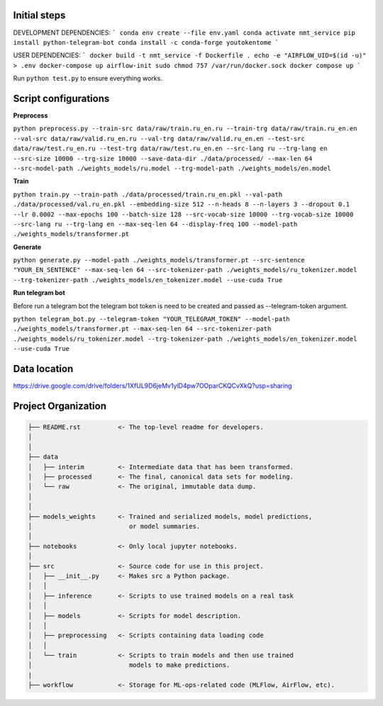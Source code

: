 Initial steps
--------------------

DEVELOPMENT DEPENDENCIES:
```
conda env create --file env.yaml
conda activate nmt_service
pip install python-telegram-bot
conda install -c conda-forge youtokentome
```

USER DEPENDENCIES:
```
docker build -t nmt_service -f Dockerfile .
echo -e "AIRFLOW_UID=$(id -u)" > .env
docker-compose up airflow-init
sudo chmod 757 /var/run/docker.sock
docker compose up
```

Run ``python test.py`` to ensure everything works.

Script configurations
--------------------

**Preprocess**

``python preprocess.py --train-src data/raw/train.ru_en.ru --train-trg data/raw/train.ru_en.en --val-src data/raw/valid.ru_en.ru --val-trg data/raw/valid.ru_en.en --test-src data/raw/test.ru_en.ru --test-trg data/raw/test.ru_en.en --src-lang ru --trg-lang en --src-size 10000 --trg-size 10000 --save-data-dir ./data/processed/ --max-len 64 --src-model-path ./weights_models/ru.model --trg-model-path ./weights_models/en.model``

**Train**

``python train.py --train-path ./data/processed/train.ru_en.pkl --val-path ./data/processed/val.ru_en.pkl --embedding-size 512 --n-heads 8 --n-layers 3 --dropout 0.1 --lr 0.0002 --max-epochs 100 --batch-size 128 --src-vocab-size 10000 --trg-vocab-size 10000 --src-lang ru --trg-lang en --max-seq-len 64 --display-freq 100 --model-path ./weights_models/transformer.pt``

**Generate**

``python generate.py --model-path ./weights_models/transformer.pt --src-sentence "YOUR_EN_SENTENCE" --max-seq-len 64 --src-tokenizer-path ./weights_models/ru_tokenizer.model --trg-tokenizer-path ./weights_models/en_tokenizer.model --use-cuda True``

**Run telegram bot**

Before run a telegram bot the telegram bot token is need to be created and passed as --telegram-token argument.

``python telegram_bot.py --telegram-token "YOUR_TELEGRAM_TOKEN" --model-path ./weights_models/transformer.pt --max-seq-len 64 --src-tokenizer-path ./weights_models/ru_tokenizer.model --trg-tokenizer-path ./weights_models/en_tokenizer.model --use-cuda True``

Data location
-------
https://drive.google.com/drive/folders/1XfUL9D6jeMv1ylD4pw7OOparCKQCvXkQ?usp=sharing


Project Organization
-------------------------------------------------------------------------------

.. code::

   ├── README.rst          <- The top-level readme for developers.
   │
   │
   ├── data
   │   ├── interim         <- Intermediate data that has been transformed.
   │   ├── processed       <- The final, canonical data sets for modeling.
   │   └── raw             <- The original, immutable data dump.
   │
   │
   ├── models_weights      <- Trained and serialized models, model predictions,
   │                          or model summaries.
   │
   ├── notebooks           <- Only local jupyter notebooks.
   │
   ├── src                 <- Source code for use in this project.
   │   ├── __init__.py     <- Makes src a Python package.
   │   │
   │   ├── inference       <- Scripts to use trained models on a real task
   │   │     
   │   ├── models          <- Scripts for model description.
   │   │
   │   ├── preprocessing   <- Scripts containing data loading code
   │   │
   │   └── train           <- Scripts to train models and then use trained
   │                          models to make predictions.
   |
   ├── workflow            <- Storage for ML-ops-related code (MLFlow, AirFlow, etc).
